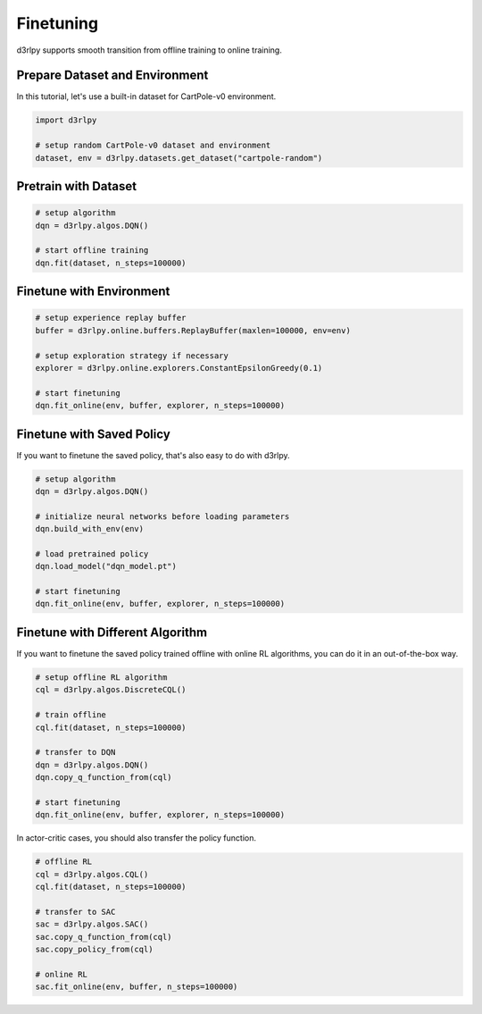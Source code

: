 **********
Finetuning
**********

d3rlpy supports smooth transition from offline training to online training.

Prepare Dataset and Environment
-------------------------------

In this tutorial, let's use a built-in dataset for CartPole-v0 environment.

.. code-block:: python

  import d3rlpy

  # setup random CartPole-v0 dataset and environment
  dataset, env = d3rlpy.datasets.get_dataset("cartpole-random")

Pretrain with Dataset
---------------------

.. code-block:: python

  # setup algorithm
  dqn = d3rlpy.algos.DQN()

  # start offline training
  dqn.fit(dataset, n_steps=100000)

Finetune with Environment
-------------------------

.. code-block:: python

  # setup experience replay buffer
  buffer = d3rlpy.online.buffers.ReplayBuffer(maxlen=100000, env=env)

  # setup exploration strategy if necessary
  explorer = d3rlpy.online.explorers.ConstantEpsilonGreedy(0.1)

  # start finetuning
  dqn.fit_online(env, buffer, explorer, n_steps=100000)

Finetune with Saved Policy
--------------------------

If you want to finetune the saved policy, that's also easy to do with d3rlpy.

.. code-block:: python

  # setup algorithm
  dqn = d3rlpy.algos.DQN()

  # initialize neural networks before loading parameters
  dqn.build_with_env(env)

  # load pretrained policy
  dqn.load_model("dqn_model.pt")

  # start finetuning
  dqn.fit_online(env, buffer, explorer, n_steps=100000)

Finetune with Different Algorithm
---------------------------------

If you want to finetune the saved policy trained offline with online RL
algorithms, you can do it in an out-of-the-box way.

.. code-block:: python

  # setup offline RL algorithm
  cql = d3rlpy.algos.DiscreteCQL()

  # train offline
  cql.fit(dataset, n_steps=100000)

  # transfer to DQN
  dqn = d3rlpy.algos.DQN()
  dqn.copy_q_function_from(cql)

  # start finetuning
  dqn.fit_online(env, buffer, explorer, n_steps=100000)

In actor-critic cases, you should also transfer the policy function.

.. code-block:: python

  # offline RL
  cql = d3rlpy.algos.CQL()
  cql.fit(dataset, n_steps=100000)

  # transfer to SAC
  sac = d3rlpy.algos.SAC()
  sac.copy_q_function_from(cql)
  sac.copy_policy_from(cql)

  # online RL
  sac.fit_online(env, buffer, n_steps=100000)
